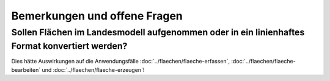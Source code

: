 Bemerkungen und offene Fragen
=============================

.. _bemerkungen-offene-fragen_konvertierung-flaechen-in-linien:

Sollen Flächen im Landesmodell aufgenommen oder in ein linienhaftes Format konvertiert werden?
----------------------------------------------------------------------------------------------

Dies hätte Auswirkungen auf die Anwendungsfälle :doc:`../flaechen/flaeche-erfassen`, :doc:`../flaechen/flaeche-bearbeiten` und :doc:`../flaechen/flaeche-erzeugen`!